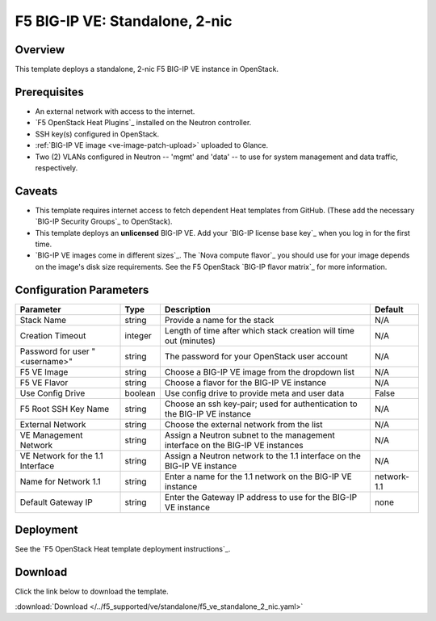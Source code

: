 .. _ve2nic:

F5 BIG-IP VE: Standalone, 2-nic
===============================

Overview
--------

This template deploys a standalone, 2-nic F5 BIG-IP VE instance in OpenStack.

Prerequisites
-------------

- An external network with access to the internet.
- `F5 OpenStack Heat Plugins`_ installed on the Neutron controller.
- SSH key(s) configured in OpenStack.
- :ref:`BIG-IP VE image <ve-image-patch-upload>` uploaded to Glance.
- Two (2) VLANs configured in Neutron -- 'mgmt' and 'data' -- to use for system management and data traffic, respectively.

Caveats
-------
- This template requires internet access to fetch dependent Heat templates from GitHub.
  (These add the necessary `BIG-IP Security Groups`_ to OpenStack).
- This template deploys an **unlicensed** BIG-IP VE.
  Add your `BIG-IP license base key`_ when you log in for the first time.
- `BIG-IP VE images come in different sizes`_.
  The `Nova compute flavor`_ you should use for your image depends on the image's disk size requirements.
  See the F5 OpenStack `BIG-IP flavor matrix`_ for more information.

Configuration Parameters
------------------------

=========================================== =============== =========================== ===============
Parameter                                   Type            Description                 Default
=========================================== =============== =========================== ===============
Stack Name                                  string          Provide a name for the      N/A
                                                            stack
------------------------------------------- --------------- --------------------------- ---------------
Creation Timeout                            integer         Length of time after which  N/A
                                                            stack creation will time
                                                            out (minutes)
------------------------------------------- --------------- --------------------------- ---------------
Password for user "<username>"              string          The password for your       N/A
                                                            OpenStack user account
------------------------------------------- --------------- --------------------------- ---------------
F5 VE Image                                 string          Choose a BIG-IP VE image    N/A
                                                            from the dropdown list
------------------------------------------- --------------- --------------------------- ---------------
F5 VE Flavor                                string          Choose a flavor for the     N/A
                                                            BIG-IP VE instance
------------------------------------------- --------------- --------------------------- ---------------
Use Config Drive                            boolean         Use config drive to provide False
                                                            meta and user data
------------------------------------------- --------------- --------------------------- ---------------
F5 Root SSH Key Name                        string          Choose an ssh key-pair;     N/A
                                                            used for authentication to
                                                            the BIG-IP VE instance
------------------------------------------- --------------- --------------------------- ---------------
External Network                            string          Choose the external network N/A
                                                            from the list
------------------------------------------- --------------- --------------------------- ---------------
VE Management Network                       string          Assign a Neutron subnet     N/A
                                                            to the management interface
                                                            on the BIG-IP VE instances
------------------------------------------- --------------- --------------------------- ---------------
VE Network for the 1.1 Interface            string          Assign a Neutron network    N/A
                                                            to the 1.1 interface on the
                                                            BIG-IP VE instance
------------------------------------------- --------------- --------------------------- ---------------
Name for Network 1.1                        string          Enter a name for the 1.1    network-1.1
                                                            network on the BIG-IP
                                                            VE instance
------------------------------------------- --------------- --------------------------- ---------------
Default Gateway IP                          string          Enter the Gateway IP        none
                                                            address to use for the
                                                            BIG-IP VE instance
=========================================== =============== =========================== ===============


Deployment
----------

See the `F5 OpenStack Heat template deployment instructions`_.

Download
--------

Click the link below to download the template.

:download:`Download </../f5_supported/ve/standalone/f5_ve_standalone_2_nic.yaml>`

